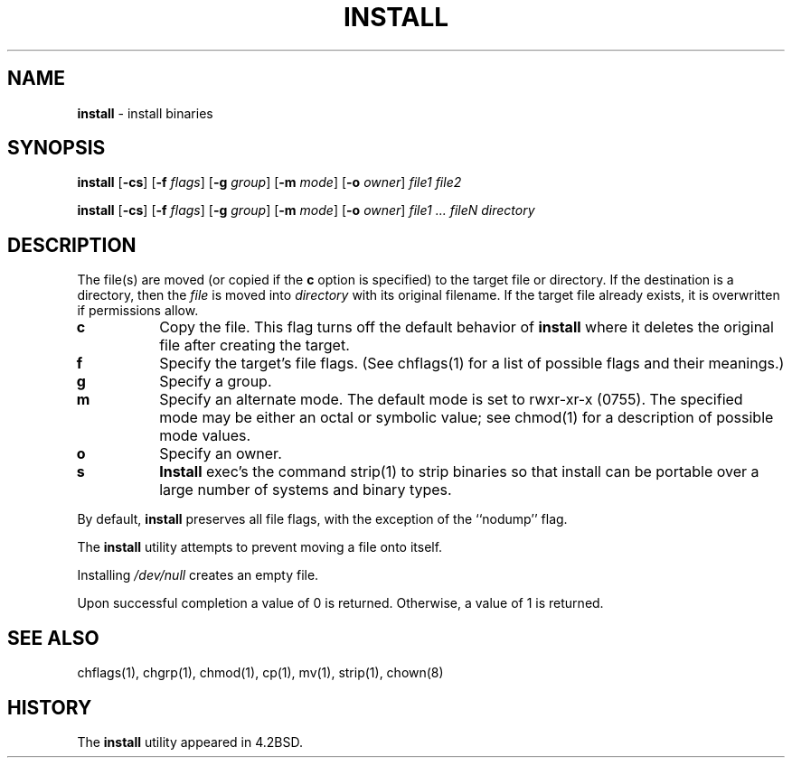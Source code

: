.\" Copyright (c) 1987, 1990, 1993
.\"	The Regents of the University of California.  All rights reserved.
.\"
.\" Redistribution and use in source and binary forms, with or without
.\" modification, are permitted provided that the following conditions
.\" are met:
.\" 1. Redistributions of source code must retain the above copyright
.\"    notice, this list of conditions and the following disclaimer.
.\" 2. Redistributions in binary form must reproduce the above copyright
.\"    notice, this list of conditions and the following disclaimer in the
.\"    documentation and/or other materials provided with the distribution.
.\" 3. All advertising materials mentioning features or use of this software
.\"    must display the following acknowledgement:
.\"	This product includes software developed by the University of
.\"	California, Berkeley and its contributors.
.\" 4. Neither the name of the University nor the names of its contributors
.\"    may be used to endorse or promote products derived from this software
.\"    without specific prior written permission.
.\"
.\" THIS SOFTWARE IS PROVIDED BY THE REGENTS AND CONTRIBUTORS ``AS IS'' AND
.\" ANY EXPRESS OR IMPLIED WARRANTIES, INCLUDING, BUT NOT LIMITED TO, THE
.\" IMPLIED WARRANTIES OF MERCHANTABILITY AND FITNESS FOR A PARTICULAR PURPOSE
.\" ARE DISCLAIMED.  IN NO EVENT SHALL THE REGENTS OR CONTRIBUTORS BE LIABLE
.\" FOR ANY DIRECT, INDIRECT, INCIDENTAL, SPECIAL, EXEMPLARY, OR CONSEQUENTIAL
.\" DAMAGES (INCLUDING, BUT NOT LIMITED TO, PROCUREMENT OF SUBSTITUTE GOODS
.\" OR SERVICES; LOSS OF USE, DATA, OR PROFITS; OR BUSINESS INTERRUPTION)
.\" HOWEVER CAUSED AND ON ANY THEORY OF LIABILITY, WHETHER IN CONTRACT, STRICT
.\" LIABILITY, OR TORT (INCLUDING NEGLIGENCE OR OTHERWISE) ARISING IN ANY WAY
.\" OUT OF THE USE OF THIS SOFTWARE, EVEN IF ADVISED OF THE POSSIBILITY OF
.\" SUCH DAMAGE.
.\"
.\"     @(#)install.1	8.1.1 (2.11BSD) 1996/2/20
.\"
.TH INSTALL 1 "February 20, 1996"
.UC 5
.SH NAME
\fBinstall\fP \- install binaries
.SH SYNOPSIS
.B install
[\fB\-cs\fP]
[\fB\-f\fP \fIflags\fP]
[\fB\-g\fP \fIgroup\fP]
[\fB\-m\fP \fImode\fP]
[\fB\-o\fP \fIowner\fP]
.I file1 file2
.sp
.B install
[\fB\-cs\fP]
[\fB\-f\fP \fIflags\fP]
[\fB\-g\fP \fIgroup\fP]
[\fB\-m\fP \fImode\fP]
[\fB\-o\fP \fIowner\fP]
.I file1 \&... fileN directory
.SH DESCRIPTION
The file(s) are moved (or copied if the
.B\-c
option is specified) to the target file or directory.
If the destination is a directory, then the
.I file
is moved into
.I directory
with its original filename.
If the target file already exists, it is overwritten if permissions
allow.
.TP 8
.B\-c
Copy the file.
This flag turns off the default behavior of
.B install
where it deletes the original file after creating the target.
.TP 8
.B\-f
Specify the target's file flags.
(See
chflags(1)
for a list of possible flags and their meanings.)
.TP 8
.B\-g
Specify a group.
.TP 8
.B\-m
Specify an alternate mode.
The default mode is set to rwxr-xr-x (0755).
The specified mode may be either an octal or symbolic value; see
chmod(1)
for a description of possible mode values.
.TP 8
.B\-o
Specify an owner.
.TP 8
.B\-s
.B Install
exec's the command
strip(1)
to strip binaries so that install can be portable over a large
number of systems and binary types.
.PP
By default,
.B install
preserves all file flags, with the exception of the ``nodump'' flag.
.PP
The
.B install
utility attempts to prevent moving a file onto itself.
.PP
Installing
.I /dev/null
creates an empty file.
.PP
Upon successful completion a value of 0 is returned.
Otherwise, a value of 1 is returned.
.SH SEE ALSO
chflags(1),
chgrp(1),
chmod(1),
cp(1),
mv(1),
strip(1),
chown(8)
.SH HISTORY
The
.B install
utility appeared in
4.2BSD.

